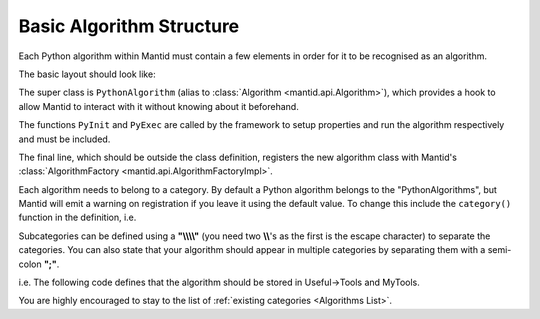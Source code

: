 .. _01_basic_algorithm_structure:

=========================
Basic Algorithm Structure
=========================

Each Python algorithm within Mantid must contain a few elements in order for it to be recognised as an algorithm.

The basic layout should look like:

.. code-block:: python
   :linenos:

   from mantid.api import AlgorithmFactory, PythonAlgorithm

   class HelloWorld(PythonAlgorithm):

       def PyInit(self):
           # Declare properties
           pass

       def PyExec(self):
           # Run the algorithm
           pass

   # Register algorithm with Mantid
   AlgorithmFactory.subscribe(HelloWorld)

The super class is ``PythonAlgorithm`` (alias to :class:`Algorithm <mantid.api.Algorithm>`), which provides a hook to allow Mantid to interact with it without knowing about it beforehand.

The functions ``PyInit`` and ``PyExec`` are called by the framework to setup properties and run the algorithm respectively and must be included.

The final line, which should be outside the class definition, registers the new algorithm class with Mantid's :class:`AlgorithmFactory <mantid.api.AlgorithmFactoryImpl>`.


Each algorithm needs to belong to a category.
By default a Python algorithm belongs to the "PythonAlgorithms",
but Mantid will emit a warning on registration if you leave it using the default value.
To change this include the ``category()`` function in the definition, i.e.

.. code-block:: python
   :linenos:

   from mantid.api import AlgorithmFactory, PythonAlgorithm

   class HelloWorld(PythonAlgorithm):

       def category(self):
           return 'MyTools'

       # The rest is the same as above

Subcategories can be defined using a **"\\\\\\\\"** (you need two **\\\\**'s as the first is the escape character) to separate the categories.
You can also state that your algorithm should appear in multiple categories by separating them with
a semi-colon **";"**.

i.e. The following code defines that the algorithm should be stored in Useful->Tools and MyTools.

.. code-block:: python
   :linenos:

   from mantid.api import AlgorithmFactory, PythonAlgorithm

   class HelloWorld(PythonAlgorithm):

       def category(self):
          return 'Useful\\Tools;MyTools'

       # The rest is the same as above


You are highly encouraged to stay to the list of :ref:`existing categories <Algorithms List>`.
